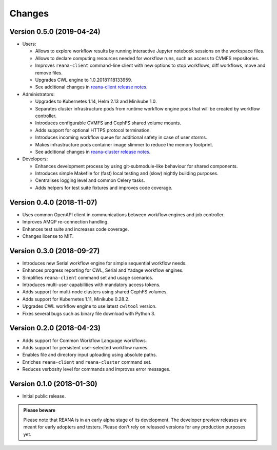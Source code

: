 Changes
=======

Version 0.5.0 (2019-04-24)
--------------------------

- Users:

  - Allows to explore workflow results by running interactive Jupyter notebook
    sessions on the workspace files.
  - Allows to declare computing resources needed for workflow runs, such as
    access to CVMFS repositories.
  - Improves ``reana-client`` command-line client with new options to stop
    workflows, diff workflows, move and remove files.
  - Upgrades CWL engine to 1.0.20181118133959.
  - See additional changes in `reana-client release notes <https://reana-client.readthedocs.io/en/latest/changes.html#version-0-5-0-2019-04-24>`_.
- Administrators:

  - Upgrades to Kubernetes 1.14, Helm 2.13 and Minikube 1.0.
  - Separates cluster infrastructure pods from runtime workflow engine pods
    that will be created by workflow controller.
  - Introduces configurable CVMFS and CephFS shared volume mounts.
  - Adds support for optional HTTPS protocol termination.
  - Introduces incoming workflow queue for additional safety in case of user
    storms.
  - Makes infrastructure pods container image slimmer to reduce the memory
    footprint.
  - See additional changes in `reana-cluster release notes <https://reana-cluster.readthedocs.io/en/latest/changes.html#version-0-5-0-2019-04-24>`_.
- Developers:

  - Enhances development process by using git-submodule-like behaviour for
    shared components.
  - Introduces simple Makefile for (fast) local testing and (slow) nightly
    building purposes.
  - Centralises logging level and common Celery tasks.
  - Adds helpers for test suite fixtures and improves code coverage.

Version 0.4.0 (2018-11-07)
--------------------------

- Uses common OpenAPI client in communications between workflow engines and job
  controller.
- Improves AMQP re-connection handling.
- Enhances test suite and increases code coverage.
- Changes license to MIT.

Version 0.3.0 (2018-09-27)
--------------------------

- Introduces new Serial workflow engine for simple sequential workflow needs.
- Enhances progress reporting for CWL, Serial and Yadage workflow engines.
- Simplifies ``reana-client`` command set and usage scenarios.
- Introduces multi-user capabilities with mandatory access tokens.
- Adds support for multi-node clusters using shared CephFS volumes.
- Adds support for Kubernetes 1.11, Minikube 0.28.2.
- Upgrades CWL workflow engine to use latest ``cwltool`` version.
- Fixes several bugs such as binary file download with Python 3.

Version 0.2.0 (2018-04-23)
--------------------------

- Adds support for Common Workflow Language workflows.
- Adds support for persistent user-selected workflow names.
- Enables file and directory input uploading using absolute paths.
- Enriches ``reana-client`` and ``reana-cluster`` command set.
- Reduces verbosity level for commands and improves error messages.

Version 0.1.0 (2018-01-30)
--------------------------

- Initial public release.

.. admonition:: Please beware

   Please note that REANA is in an early alpha stage of its development. The
   developer preview releases are meant for early adopters and testers. Please
   don't rely on released versions for any production purposes yet.
